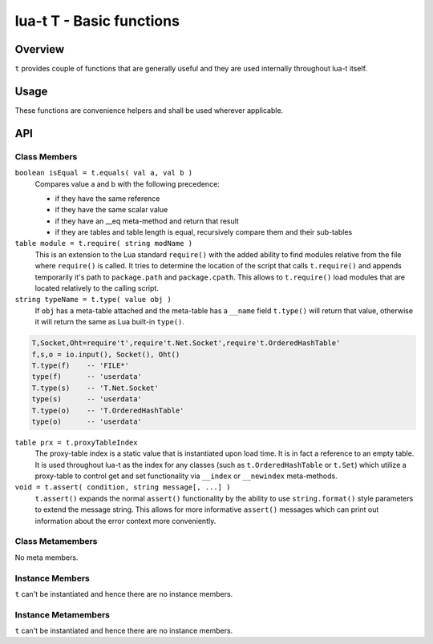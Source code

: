 lua-t T - Basic functions
+++++++++++++++++++++++++


Overview
========

``t`` provides couple of functions that are generally useful and they are used
internally throughout lua-t itself.


Usage
=====

These functions are convenience helpers and shall be used wherever
applicable.


API
===

Class Members
-------------

``boolean isEqual = t.equals( val a, val b )``
  Compares value a and b with the following precedence:

  - if they have the same reference
  - if they have the same scalar value
  - if they have an __eq meta-method and return that result
  - if they are tables and table length is equal, recursively compare them
    and their sub-tables

``table module = t.require( string modName )``
  This is an extension to the Lua standard ``require()`` with the added
  ability to find modules relative from the file where ``require()`` is
  called.  It tries to determine the location of the script that calls
  ``t.require()`` and appends temporarily it's path to ``package.path`` and
  ``package.cpath``.  This allows to ``t.require()`` load modules that are
  located relatively to the calling script.

``string typeName = t.type( value obj )``
  If ``obj`` has a meta-table attached and the meta-table has a ``__name``
  field ``t.type()`` will return that value, otherwise it will return the
  same as Lua built-in ``type()``.

.. code:: lua

  T,Socket,Oht=require't',require't.Net.Socket',require't.OrderedHashTable'
  f,s,o = io.input(), Socket(), Oht()
  T.type(f)    -- 'FILE*'
  type(f)      -- 'userdata'
  T.type(s)    -- 'T.Net.Socket'
  type(s)      -- 'userdata'
  T.type(o)    -- 'T.OrderedHashTable'
  type(o)      -- 'userdata'

``table prx = t.proxyTableIndex``
  The proxy-table index is a static value that is instantiated upon load
  time.  It is in fact a reference to an empty table.  It is used throughout
  lua-t as the index for any classes (such as ``t.OrderedHashTable`` or
  ``t.Set``) which utilize a proxy-table to control get and set
  functionality via ``__index`` or ``__newindex`` meta-methods.

``void = t.assert( condition, string message[, ...] )``
  ``t.assert()`` expands the normal ``assert()`` functionality by the
  ability to use ``string.format()`` style parameters to extend the message
  string.  This allows for more informative ``assert()`` messages which can
  print out information about the error context more conveniently.


Class Metamembers
-----------------

No meta members.


Instance Members
----------------

``t`` can't be instantiated and hence there are no instance members.

Instance Metamembers
--------------------

``t`` can't be instantiated and hence there are no instance members.
